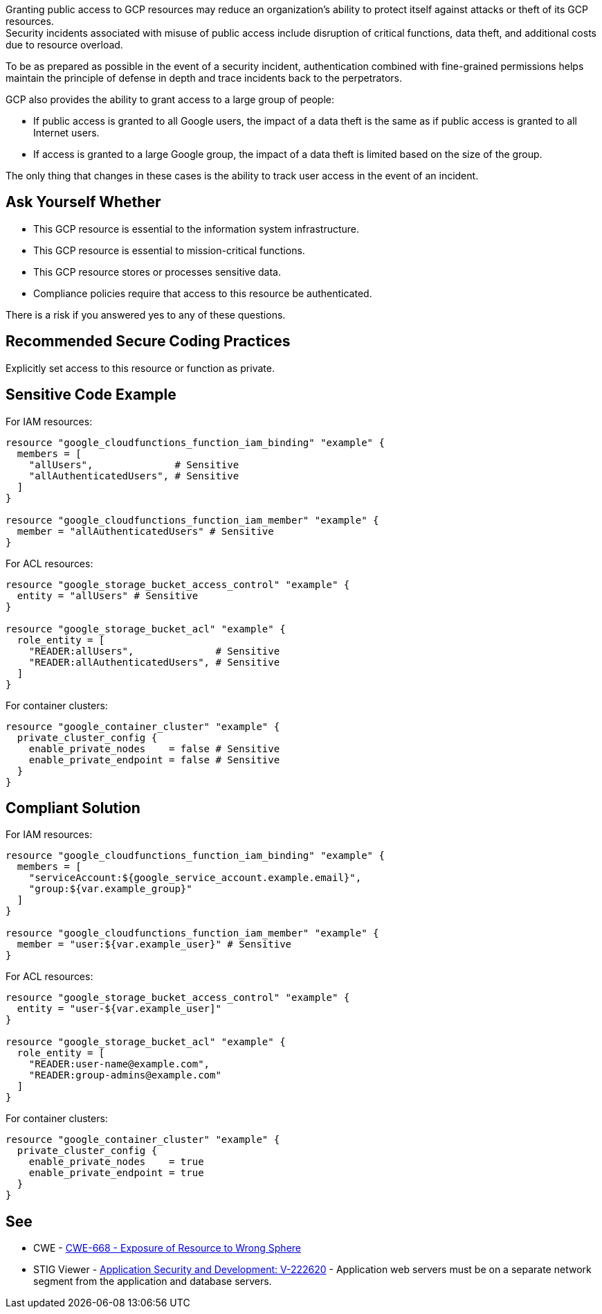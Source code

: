 Granting public access to GCP resources may reduce an organization's ability to
protect itself against attacks or theft of its GCP resources. +
Security incidents associated with misuse of public access include disruption
of critical functions, data theft, and additional costs due to resource
overload.

To be as prepared as possible in the event of a security incident,
authentication combined with fine-grained permissions helps maintain the
principle of defense in depth and trace incidents back to the perpetrators.

GCP also provides the ability to grant access to a large group of people:

* If public access is granted to all Google users, the impact of a data theft
  is the same as if public access is granted to all Internet users.
* If access is granted to a large Google group, the impact of a data theft is
  limited based on the size of the group.

The only thing that changes in these cases is the ability to track user access
in the event of an incident.

== Ask Yourself Whether

* This GCP resource is essential to the information system infrastructure.
* This GCP resource is essential to mission-critical functions.
* This GCP resource stores or processes sensitive data.
* Compliance policies require that access to this resource be authenticated.

There is a risk if you answered yes to any of these questions.

== Recommended Secure Coding Practices

Explicitly set access to this resource or function as private.

== Sensitive Code Example

For IAM resources:
[source,terraform]
----
resource "google_cloudfunctions_function_iam_binding" "example" {
  members = [
    "allUsers",              # Sensitive
    "allAuthenticatedUsers", # Sensitive
  ]
}

resource "google_cloudfunctions_function_iam_member" "example" {
  member = "allAuthenticatedUsers" # Sensitive
}
----

For ACL resources:
[source,terraform]
----
resource "google_storage_bucket_access_control" "example" {
  entity = "allUsers" # Sensitive
}

resource "google_storage_bucket_acl" "example" {
  role_entity = [
    "READER:allUsers",              # Sensitive
    "READER:allAuthenticatedUsers", # Sensitive
  ]
}
----

For container clusters:
[source,terraform]
----
resource "google_container_cluster" "example" {
  private_cluster_config {
    enable_private_nodes    = false # Sensitive
    enable_private_endpoint = false # Sensitive
  }
}
----

== Compliant Solution

For IAM resources:
[source,terraform]
----
resource "google_cloudfunctions_function_iam_binding" "example" {
  members = [
    "serviceAccount:${google_service_account.example.email}",
    "group:${var.example_group}"
  ]
}

resource "google_cloudfunctions_function_iam_member" "example" {
  member = "user:${var.example_user}" # Sensitive
}
----

For ACL resources:
[source,terraform]
----
resource "google_storage_bucket_access_control" "example" {
  entity = "user-${var.example_user]"
}

resource "google_storage_bucket_acl" "example" {
  role_entity = [
    "READER:user-name@example.com",
    "READER:group-admins@example.com"
  ]
}
----

For container clusters:
[source,terraform]
----
resource "google_container_cluster" "example" {
  private_cluster_config {
    enable_private_nodes    = true
    enable_private_endpoint = true
  }
}
----

== See

* CWE - https://cwe.mitre.org/data/definitions/668[CWE-668 - Exposure of Resource to Wrong Sphere]
* STIG Viewer - https://stigviewer.com/stig/application_security_and_development/2023-06-08/finding/V-222620[Application Security and Development: V-222620] - Application web servers must be on a separate network segment from the application and database servers.

ifdef::env-github,rspecator-view[]

'''
== Implementation Specification
(visible only on this page)

=== Message

* For container clusters:
** Omitted: Omitting {attribute} grants public access to parts of this cluster. Make sure it is safe here.
** Explicitly set to false: Ensure that granting public access is safe here.
* For the rest: Ensure that granting public access to this resource is safe here.
* For ACL resources: Ensure that granting public access to this resource is safe here.
* For DNS-managed zone omissions: Omitting {attribute} will grant public access to this managed zone. Ensure it is safe here.

=== Highlighting

* Assignments: Highlight the sensitive assignment.
* Lists: Highlight the sensitive element.
* Multiple sensitive items: Highlight the resource.

endif::env-github,rspecator-view[]
